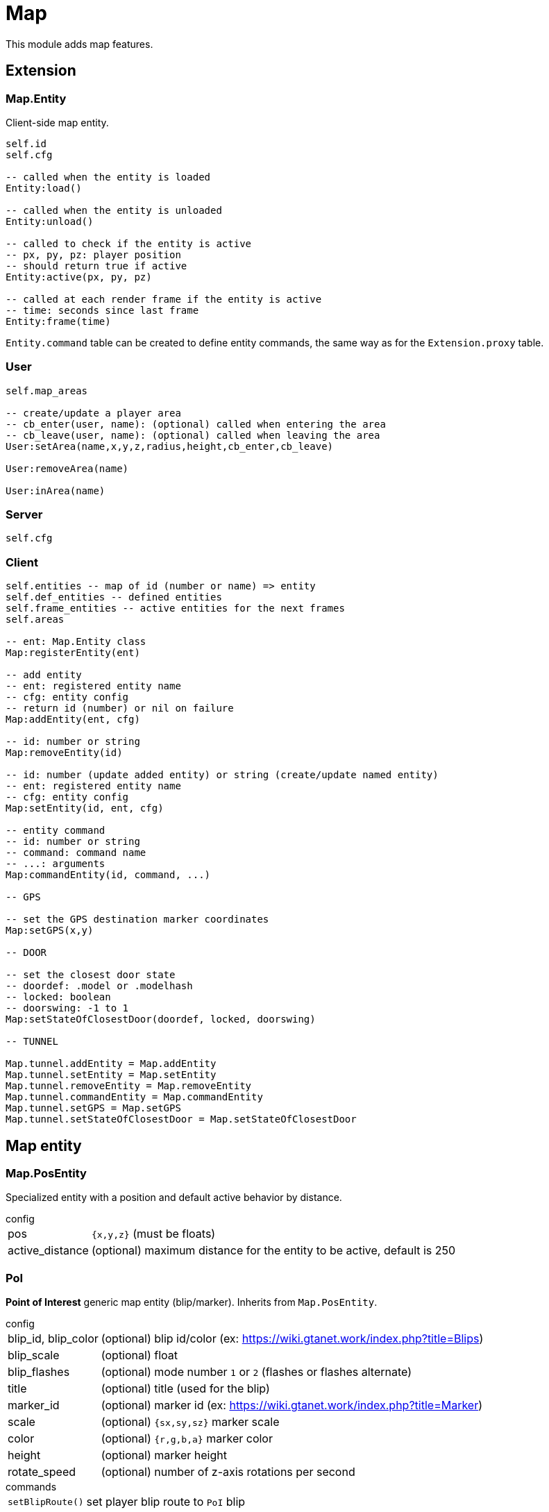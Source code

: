 = Map

This module adds map features.

== Extension

=== Map.Entity

Client-side map entity.

[source,lua]
----
self.id 
self.cfg 

-- called when the entity is loaded
Entity:load()

-- called when the entity is unloaded
Entity:unload()

-- called to check if the entity is active
-- px, py, pz: player position
-- should return true if active
Entity:active(px, py, pz)

-- called at each render frame if the entity is active
-- time: seconds since last frame
Entity:frame(time) 
----

`Entity.command` table can be created to define entity commands, the same way as for the `Extension.proxy` table.

=== User

[source,lua]
----
self.map_areas

-- create/update a player area
-- cb_enter(user, name): (optional) called when entering the area
-- cb_leave(user, name): (optional) called when leaving the area
User:setArea(name,x,y,z,radius,height,cb_enter,cb_leave)

User:removeArea(name)

User:inArea(name)
----

=== Server

[source,lua]
----
self.cfg
----

=== Client

[source,lua]
----
self.entities -- map of id (number or name) => entity
self.def_entities -- defined entities
self.frame_entities -- active entities for the next frames
self.areas

-- ent: Map.Entity class
Map:registerEntity(ent)

-- add entity
-- ent: registered entity name
-- cfg: entity config
-- return id (number) or nil on failure
Map:addEntity(ent, cfg)

-- id: number or string
Map:removeEntity(id)

-- id: number (update added entity) or string (create/update named entity)
-- ent: registered entity name
-- cfg: entity config
Map:setEntity(id, ent, cfg)

-- entity command
-- id: number or string
-- command: command name
-- ...: arguments
Map:commandEntity(id, command, ...)

-- GPS

-- set the GPS destination marker coordinates
Map:setGPS(x,y)

-- DOOR

-- set the closest door state
-- doordef: .model or .modelhash
-- locked: boolean
-- doorswing: -1 to 1
Map:setStateOfClosestDoor(doordef, locked, doorswing)

-- TUNNEL

Map.tunnel.addEntity = Map.addEntity
Map.tunnel.setEntity = Map.setEntity
Map.tunnel.removeEntity = Map.removeEntity
Map.tunnel.commandEntity = Map.commandEntity
Map.tunnel.setGPS = Map.setGPS
Map.tunnel.setStateOfClosestDoor = Map.setStateOfClosestDoor
----

== Map entity

=== Map.PosEntity 

Specialized entity with a position and default active behavior by distance.

.config
[horizontal]
pos:: `{x,y,z}` (must be floats)
active_distance:: (optional) maximum distance for the entity to be active, default is 250

=== PoI

**Point of Interest** generic map entity (blip/marker).
Inherits from `Map.PosEntity`.

.config
[horizontal]
blip_id, blip_color:: (optional) blip id/color (ex: https://wiki.gtanet.work/index.php?title=Blips)
blip_scale:: (optional) float
blip_flashes:: (optional) mode number `1` or `2` (flashes or flashes alternate)
title:: (optional) title (used for the blip)
marker_id:: (optional) marker id (ex: https://wiki.gtanet.work/index.php?title=Marker)
scale:: (optional) `{sx,sy,sz}` marker scale
color:: (optional) `{r,g,b,a}` marker color
height:: (optional) marker height
rotate_speed:: (optional) number of z-axis rotations per second

.commands
[horizontal]
`setBlipRoute()`:: set player blip route to `PoI` blip

=== PlayerMark

Mark on player ped.

.config
[horizontal]
player:: player server id
blip_id, blip_color:: (optional) blip id/color (ex: https://wiki.gtanet.work/index.php?title=Blips)
blip_scale:: (optional) float
blip_flashes:: (optional) mode number `1` or `2` (flashes or flashes alternate)
title:: (optional) title (used for the blip)
